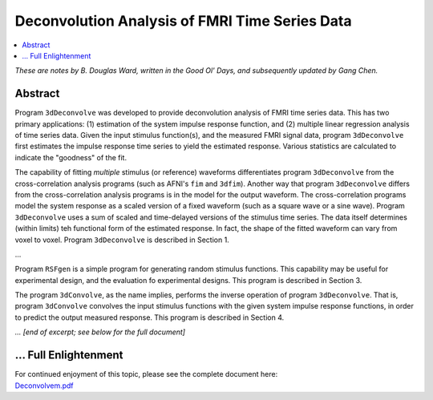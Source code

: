 .. _stats_decon:

******************************************************
**Deconvolution Analysis of FMRI Time Series Data**
******************************************************

.. contents:: :local:

*These are notes by B. Douglas Ward, written in the Good Ol' Days, and
subsequently updated by Gang Chen.*

Abstract
=========================

Program ``3dDeconvolve`` was developed to provide deconvolution
analysis of FMRI time series data.  This has two primary
applications: (1) estimation of the system impulse response function,
and (2) multiple linear regression analysis of time series data.
Given the input stimulus function(s), and the measured FMRI signal
data, program ``3dDeconvolve`` first estimates the impulse response
time series to yield the estimated response.  Various statistics are
calculated to indicate the "goodness" of the fit.  

The capability of fitting *multiple* stimulus (or reference) waveforms
differentiates program ``3dDeconvolve`` from the cross-correlation
analysis programs (such as AFNI's ``fim`` and ``3dfim``).  Another way
that program ``3dDeconvolve`` differs from the cross-correlation
analysis programs is in the model for the output waveform.  The
cross-correlation programs model the system response as a scaled
version of a fixed waveform (such as a square wave or a sine
wave). Program ``3dDeconvolve`` uses a sum of scaled and time-delayed
versions of the stimulus time series.  The data itself determines
(within limits) teh functional form of the estimated response.  In
fact, the shape of the fitted waveform can vary from voxel to voxel.
Program ``3dDeconvolve`` is described in Section 1.

...

Program ``RSFgen`` is a simple program for generating random stimulus
functions.  This capability may be useful for experimental design, and
the evaluation fo experimental designs.  This program is described in
Section 3.  

The program ``3dConvolve``, as the name implies, performs the inverse
operation of program ``3dDeconvolve``.  That is, program
``3dConvolve`` convolves the input stimulus functions with the given
system impulse response functions, in order to predict the output
measured response.  This program is described in Section 4.

*... [end of excerpt; see below for the full document]*

\.\.\. Full Enlightenment
=========================

| For continued enjoyment of this topic, please see the complete
  document here:
| `Deconvolvem.pdf
  <https://afni.nimh.nih.gov/pub/dist/doc/manual/Deconvolvem.pdf>`_
